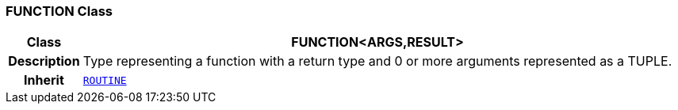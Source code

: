 === FUNCTION Class

[cols="^1,3,5"]
|===
h|*Class*
2+^h|*FUNCTION<ARGS,RESULT>*

h|*Description*
2+a|Type representing a function with a return type and 0 or more arguments represented as a TUPLE.

h|*Inherit*
2+|`<<_routine_class,ROUTINE>>`

|===
